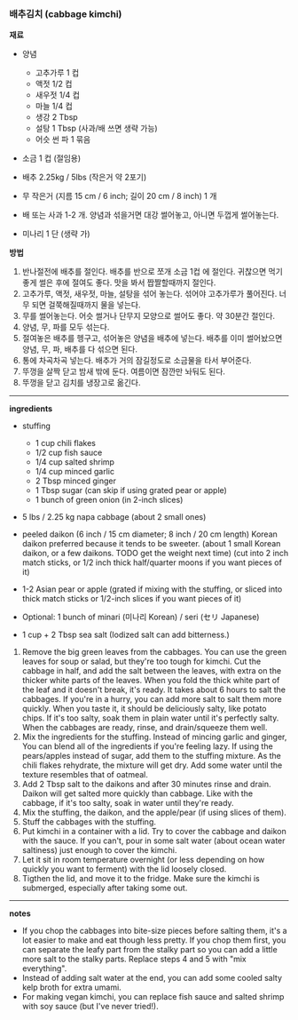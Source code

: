 *** 배추김치 (cabbage kimchi)

*재료*
- 양념
  - 고추가루 1 컵
  - 액젓 1/2 컵
  - 새우젓 1/4 컵
  - 마늘 1/4 컵
  - 생강 2 Tbsp
  - 설탕 1 Tbsp (사과/배 쓰면 생략 가능)
  - 어슷 썬 파 1 묶음

- 소금 1 컵 (절임용)

- 배추 2.25kg / 5lbs (작은거 약 2포기)
- 무 작은거 (지름 15 cm / 6 inch; 길이 20 cm / 8 inch) 1 개
- 배 또는 사과 1-2 개. 양념과 섞을거면 대강 썰어놓고, 아니면 두껍게 썰어놓는다.
- 미나리 1 단 (생략 가)

*방법*
1. 반나절전에 배추를 절인다. 배추를 반으로 쪼개 소금 1컵 에 절인다. 귀찮으면 먹기 좋게 썰은 후에 절여도 좋다. 맛을 봐서 짭짤할때까지 절인다.
2. 고추가루, 액젓, 새우젓, 마늘, 설탕을 섞어 놓는다. 섞어야 고추가루가 풀어진다. 너무 되면 걸쭉해질때까지 물을 넣는다.
3. 무를 썰어놓는다. 어슷 썰거나 단무지 모양으로 썰어도 좋다. 약 30분간 절인다.
4. 양념, 무, 파를 모두 섞는다.
5. 절여놓은 배추를 헹구고, 섞어놓은 양념을 배추에 넣는다. 배추를 이미 썰어놨으면 양념, 무, 파, 배추를 다 섞으면 된다.
6. 통에 차곡차곡 넣는다. 배추가 거의 잠길정도로 소금물을 타서 부어준다.
7. 뚜껑을 살짝 닫고 밤새 밖에 둔다. 여름이면 잠깐만 놔둬도 된다.
8. 뚜껑을 닫고 김치를 냉장고로 옮긴다.

-------------------------------------------
*ingredients*
- stuffing
  - 1 cup chili flakes
  - 1/2 cup fish sauce
  - 1/4 cup salted shrimp
  - 1/4 cup minced garlic
  - 2 Tbsp minced ginger
  - 1 Tbsp sugar (can skip if using grated pear or apple)
  - 1 bunch of green onion (in 2-inch slices)

- 5 lbs / 2.25 kg napa cabbage (about 2 small ones)
- peeled daikon (6 inch / 15 cm diameter; 8 inch / 20 cm length)
  Korean daikon preferred because it tends to be sweeter. (about 1
  small Korean daikon, or a few daikons. TODO get the weight next
  time) (cut into 2 inch match sticks, or 1/2 inch thick half/quarter
  moons if you want pieces of it)
- 1-2 Asian pear or apple (grated if mixing with the stuffing, or sliced into thick match sticks
  or 1/2-inch slices if you want pieces of it)
- Optional: 1 bunch of minari (미나리 Korean) / seri (セリ Japanese)

- 1 cup + 2 Tbsp sea salt (Iodized salt can add bitterness.)


1. Remove the big green leaves from the cabbages. You can use the
   green leaves for soup or salad, but they're too tough for
   kimchi. Cut the cabbage in half, and add the salt between the
   leaves, with extra on the thicker white parts of the leaves.
   When you fold the thick white part of the leaf and it doesn't break,
   it's ready. It takes about 6 hours to salt the cabbages. If
   you're in a hurry, you can add more salt to salt them more
   quickly. When you taste it, it should be deliciously salty, like
   potato chips. If it's too salty, soak them in plain water until
   it's perfectly salty. When the cabbages are ready, rinse, and
   drain/squeeze them well.
2. Mix the ingredients for the stuffing. Instead of mincing garlic and
   ginger, You can blend all of the ingredients if you're feeling
   lazy. If using the pears/apples instead of sugar, add them to the
   stuffing mixture. As the chili flakes rehydrate, the mixture will
   get dry. Add some water until the texture resembles that of oatmeal.
3. Add 2 Tbsp salt to the daikons and after 30 minutes rinse and
   drain. Daikon will get salted more quickly than cabbage. Like with
   the cabbage, if it's too salty, soak in water until they're ready.
4. Mix the stuffing, the daikon, and the apple/pear (if using slices of them).
5. Stuff the cabbages with the stuffing.
6. Put kimchi in a container with a lid. Try to cover the cabbage and
   daikon with the sauce. If you can't, pour in some salt water (about
   ocean water saltiness) just enough to cover the kimchi.
7. Let it sit in room temperature overnight (or less depending on how
   quickly you want to ferment) with the lid loosely closed.
8. Tigthen the lid, and move it to the fridge. Make sure the kimchi is
   submerged, especially after taking some out.
-------------------------------------------
*notes*
- If you chop the cabbages into bite-size pieces before salting them, it's a
  lot easier to make and eat though less pretty. If you chop them first, you can
  separate the leafy part from the stalky part so you can add a little
  more salt to the stalky parts. Replace steps 4 and 5 with "mix
  everything".
- Instead of adding salt water at the end, you can add some cooled salty kelp broth for extra umami.
- For making vegan kimchi, you can replace fish sauce and salted shrimp with soy sauce (but I've never tried!).
